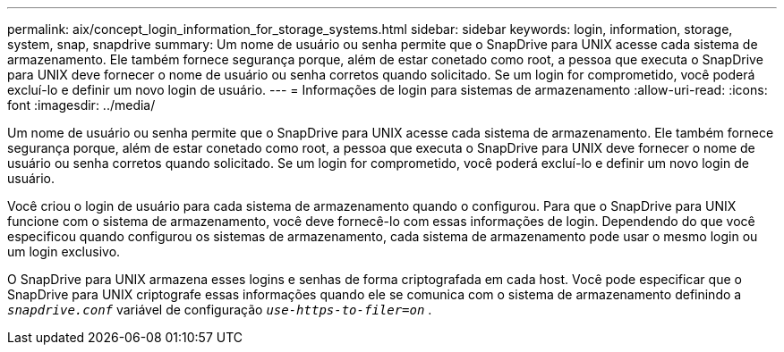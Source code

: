 ---
permalink: aix/concept_login_information_for_storage_systems.html 
sidebar: sidebar 
keywords: login, information, storage, system, snap, snapdrive 
summary: Um nome de usuário ou senha permite que o SnapDrive para UNIX acesse cada sistema de armazenamento. Ele também fornece segurança porque, além de estar conetado como root, a pessoa que executa o SnapDrive para UNIX deve fornecer o nome de usuário ou senha corretos quando solicitado. Se um login for comprometido, você poderá excluí-lo e definir um novo login de usuário. 
---
= Informações de login para sistemas de armazenamento
:allow-uri-read: 
:icons: font
:imagesdir: ../media/


[role="lead"]
Um nome de usuário ou senha permite que o SnapDrive para UNIX acesse cada sistema de armazenamento. Ele também fornece segurança porque, além de estar conetado como root, a pessoa que executa o SnapDrive para UNIX deve fornecer o nome de usuário ou senha corretos quando solicitado. Se um login for comprometido, você poderá excluí-lo e definir um novo login de usuário.

Você criou o login de usuário para cada sistema de armazenamento quando o configurou. Para que o SnapDrive para UNIX funcione com o sistema de armazenamento, você deve fornecê-lo com essas informações de login. Dependendo do que você especificou quando configurou os sistemas de armazenamento, cada sistema de armazenamento pode usar o mesmo login ou um login exclusivo.

O SnapDrive para UNIX armazena esses logins e senhas de forma criptografada em cada host. Você pode especificar que o SnapDrive para UNIX criptografe essas informações quando ele se comunica com o sistema de armazenamento definindo a `_snapdrive.conf_` variável de configuração `_use-https-to-filer=on_` .
